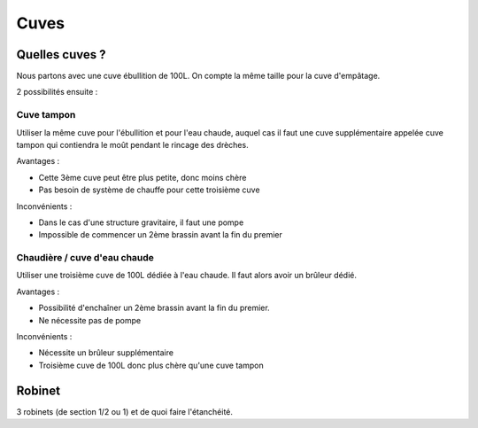 Cuves
=====

Quelles cuves ?
---------------

Nous partons avec une cuve ébullition de 100L.
On compte la même taille pour la cuve d'empâtage.

2 possibilités ensuite :

Cuve tampon
...........

Utiliser la même cuve pour l'ébullition et pour l'eau chaude, auquel cas il
faut une cuve supplémentaire appelée cuve tampon qui contiendra le moût
pendant le rincage des drèches.

Avantages :

- Cette 3ème cuve peut être plus petite, donc moins chère
- Pas besoin de système de chauffe pour cette troisième cuve

Inconvénients :

- Dans le cas d'une structure gravitaire, il faut une pompe
- Impossible de commencer un 2ème brassin avant la fin du premier

Chaudière / cuve d'eau chaude
.............................

Utiliser une troisième cuve de 100L dédiée à l'eau chaude. Il faut alors avoir
un brûleur dédié.

Avantages :

- Possibilité d'enchaîner un 2ème brassin avant la fin du premier.
- Ne nécessite pas de pompe

Inconvénients :

- Nécessite un brûleur supplémentaire
- Troisième cuve de 100L donc plus chère qu'une cuve tampon

Robinet
-------

3 robinets (de section 1/2 ou 1) et de quoi faire l'étanchéité.


